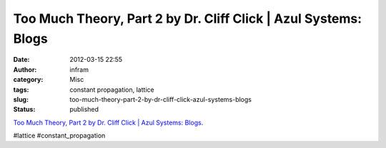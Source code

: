 Too Much Theory, Part 2 by Dr. Cliff Click | Azul Systems: Blogs
################################################################
:date: 2012-03-15 22:55
:author: infram
:category: Misc
:tags: constant propagation, lattice
:slug: too-much-theory-part-2-by-dr-cliff-click-azul-systems-blogs
:status: published

`Too Much Theory, Part 2 by Dr. Cliff Click \| Azul Systems:
Blogs <http://www.azulsystems.com/blog/cliff/2012-02-27-too-much-theory-part-2>`__.

#lattice #constant\_propagation
